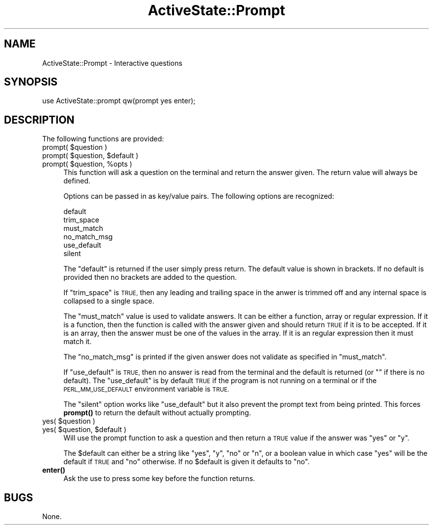 .\" Automatically generated by Pod::Man 4.10 (Pod::Simple 3.40)
.\"
.\" Standard preamble:
.\" ========================================================================
.de Sp \" Vertical space (when we can't use .PP)
.if t .sp .5v
.if n .sp
..
.de Vb \" Begin verbatim text
.ft CW
.nf
.ne \\$1
..
.de Ve \" End verbatim text
.ft R
.fi
..
.\" Set up some character translations and predefined strings.  \*(-- will
.\" give an unbreakable dash, \*(PI will give pi, \*(L" will give a left
.\" double quote, and \*(R" will give a right double quote.  \*(C+ will
.\" give a nicer C++.  Capital omega is used to do unbreakable dashes and
.\" therefore won't be available.  \*(C` and \*(C' expand to `' in nroff,
.\" nothing in troff, for use with C<>.
.tr \(*W-
.ds C+ C\v'-.1v'\h'-1p'\s-2+\h'-1p'+\s0\v'.1v'\h'-1p'
.ie n \{\
.    ds -- \(*W-
.    ds PI pi
.    if (\n(.H=4u)&(1m=24u) .ds -- \(*W\h'-12u'\(*W\h'-12u'-\" diablo 10 pitch
.    if (\n(.H=4u)&(1m=20u) .ds -- \(*W\h'-12u'\(*W\h'-8u'-\"  diablo 12 pitch
.    ds L" ""
.    ds R" ""
.    ds C` ""
.    ds C' ""
'br\}
.el\{\
.    ds -- \|\(em\|
.    ds PI \(*p
.    ds L" ``
.    ds R" ''
.    ds C`
.    ds C'
'br\}
.\"
.\" Escape single quotes in literal strings from groff's Unicode transform.
.ie \n(.g .ds Aq \(aq
.el       .ds Aq '
.\"
.\" If the F register is >0, we'll generate index entries on stderr for
.\" titles (.TH), headers (.SH), subsections (.SS), items (.Ip), and index
.\" entries marked with X<> in POD.  Of course, you'll have to process the
.\" output yourself in some meaningful fashion.
.\"
.\" Avoid warning from groff about undefined register 'F'.
.de IX
..
.nr rF 0
.if \n(.g .if rF .nr rF 1
.if (\n(rF:(\n(.g==0)) \{\
.    if \nF \{\
.        de IX
.        tm Index:\\$1\t\\n%\t"\\$2"
..
.        if !\nF==2 \{\
.            nr % 0
.            nr F 2
.        \}
.    \}
.\}
.rr rF
.\" ========================================================================
.\"
.IX Title "ActiveState::Prompt 3"
.TH ActiveState::Prompt 3 "2019-03-22" "perl v5.28.1" "User Contributed Perl Documentation"
.\" For nroff, turn off justification.  Always turn off hyphenation; it makes
.\" way too many mistakes in technical documents.
.if n .ad l
.nh
.SH "NAME"
ActiveState::Prompt \- Interactive questions
.SH "SYNOPSIS"
.IX Header "SYNOPSIS"
.Vb 1
\& use ActiveState::prompt qw(prompt yes enter);
.Ve
.SH "DESCRIPTION"
.IX Header "DESCRIPTION"
The following functions are provided:
.ie n .IP "prompt( $question )" 4
.el .IP "prompt( \f(CW$question\fR )" 4
.IX Item "prompt( $question )"
.PD 0
.ie n .IP "prompt( $question, $default )" 4
.el .IP "prompt( \f(CW$question\fR, \f(CW$default\fR )" 4
.IX Item "prompt( $question, $default )"
.ie n .IP "prompt( $question, %opts )" 4
.el .IP "prompt( \f(CW$question\fR, \f(CW%opts\fR )" 4
.IX Item "prompt( $question, %opts )"
.PD
This function will ask a question on the terminal and return the
answer given.  The return value will always be defined.
.Sp
Options can be passed in as key/value pairs.  The following options
are recognized:
.Sp
.Vb 6
\&  default
\&  trim_space
\&  must_match
\&  no_match_msg
\&  use_default
\&  silent
.Ve
.Sp
The \f(CW\*(C`default\*(C'\fR is returned if the user simply press return.  The
default value is shown in brackets.  If no default is provided then no
brackets are added to the question.
.Sp
If \f(CW\*(C`trim_space\*(C'\fR is \s-1TRUE,\s0 then any leading and trailing space in the
anwer is trimmed off and any internal space is collapsed to a single
space.
.Sp
The \f(CW\*(C`must_match\*(C'\fR value is used to validate answers.  It can be either
a function, array or regular expression.  If it is a function, then
the function is called with the answer given and should return \s-1TRUE\s0 if
it is to be accepted.  If it is an array, then the answer must be one
of the values in the array.  If it is an regular expression then it
must match it.
.Sp
The \f(CW\*(C`no_match_msg\*(C'\fR is printed if the given answer does not validate
as specified in \f(CW\*(C`must_match\*(C'\fR.
.Sp
If \f(CW\*(C`use_default\*(C'\fR is \s-1TRUE,\s0 then no answer is read from the terminal
and the default is returned (or "" if there is no default).  The
\&\f(CW\*(C`use_default\*(C'\fR is by default \s-1TRUE\s0 if the program is not running on a
terminal or if the \s-1PERL_MM_USE_DEFAULT\s0 environment variable is \s-1TRUE.\s0
.Sp
The \f(CW\*(C`silent\*(C'\fR option works like \f(CW\*(C`use_default\*(C'\fR but it also prevent the
prompt text from being printed.  This forces \fBprompt()\fR to return the default
without actually prompting.
.ie n .IP "yes( $question )" 4
.el .IP "yes( \f(CW$question\fR )" 4
.IX Item "yes( $question )"
.PD 0
.ie n .IP "yes( $question, $default )" 4
.el .IP "yes( \f(CW$question\fR, \f(CW$default\fR )" 4
.IX Item "yes( $question, $default )"
.PD
Will use the prompt function to ask a question and then return a \s-1TRUE\s0
value if the answer was \*(L"yes\*(R" or \*(L"y\*(R".
.Sp
The \f(CW$default\fR can either be a string like \*(L"yes\*(R", \*(L"y\*(R", \*(L"no\*(R" or \*(L"n\*(R", or a
boolean value in which case \*(L"yes\*(R" will be the default if \s-1TRUE\s0 and \*(L"no\*(R"
otherwise.  If no \f(CW$default\fR is given it defaults to \*(L"no\*(R".
.IP "\fBenter()\fR" 4
.IX Item "enter()"
Ask the use to press some key before the function returns.
.SH "BUGS"
.IX Header "BUGS"
None.
